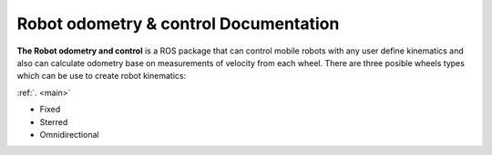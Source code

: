 Robot odometry & control Documentation
======================================

**The Robot odometry and control** is a ROS package that can control mobile robots with 
any user define kinematics and also can calculate odometry base on  measurements of velocity 
from each wheel. There are three posible wheels types which can be use to create robot 
kinematics:

:ref:`. <main>`

* Fixed 
* Sterred
* Omnidirectional

